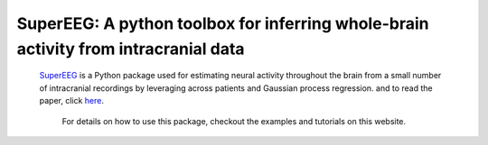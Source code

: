 .. sample documentation master file, created by
   sphinx-quickstart on Mon Apr 16 21:22:43 2012.
   You can adapt this file completely to your liking, but it should at least
   contain the root `toctree` directive.

**SuperEEG**: A python toolbox for inferring whole-brain activity from intracranial data
==================================

   .. image:: _static/example_model.gif
       :width: 400pt

 .. toctree::

 `SuperEEG <https://github.com/ContextLab/superEEG>`_ is a Python package used for estimating neural activity throughout the brain from a small number of intracranial recordings by leveraging across patients and Gaussian process regression.
 and to read the paper, click
 `here <http://www.biorxiv.org/content/early/2017/03/27/121020>`_.

  For details on how to use this package, checkout the examples and tutorials on this website.
